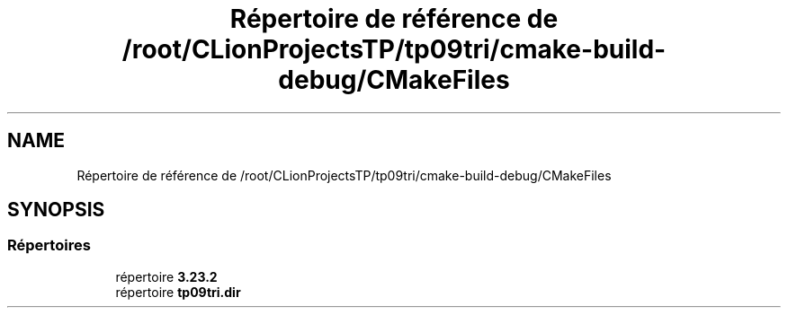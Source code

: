 .TH "Répertoire de référence de /root/CLionProjectsTP/tp09tri/cmake-build-debug/CMakeFiles" 3 "Jeudi 20 Octobre 2022" "Version 0.1" "tp09tri" \" -*- nroff -*-
.ad l
.nh
.SH NAME
Répertoire de référence de /root/CLionProjectsTP/tp09tri/cmake-build-debug/CMakeFiles
.SH SYNOPSIS
.br
.PP
.SS "Répertoires"

.in +1c
.ti -1c
.RI "répertoire \fB3\&.23\&.2\fP"
.br
.ti -1c
.RI "répertoire \fBtp09tri\&.dir\fP"
.br
.in -1c
